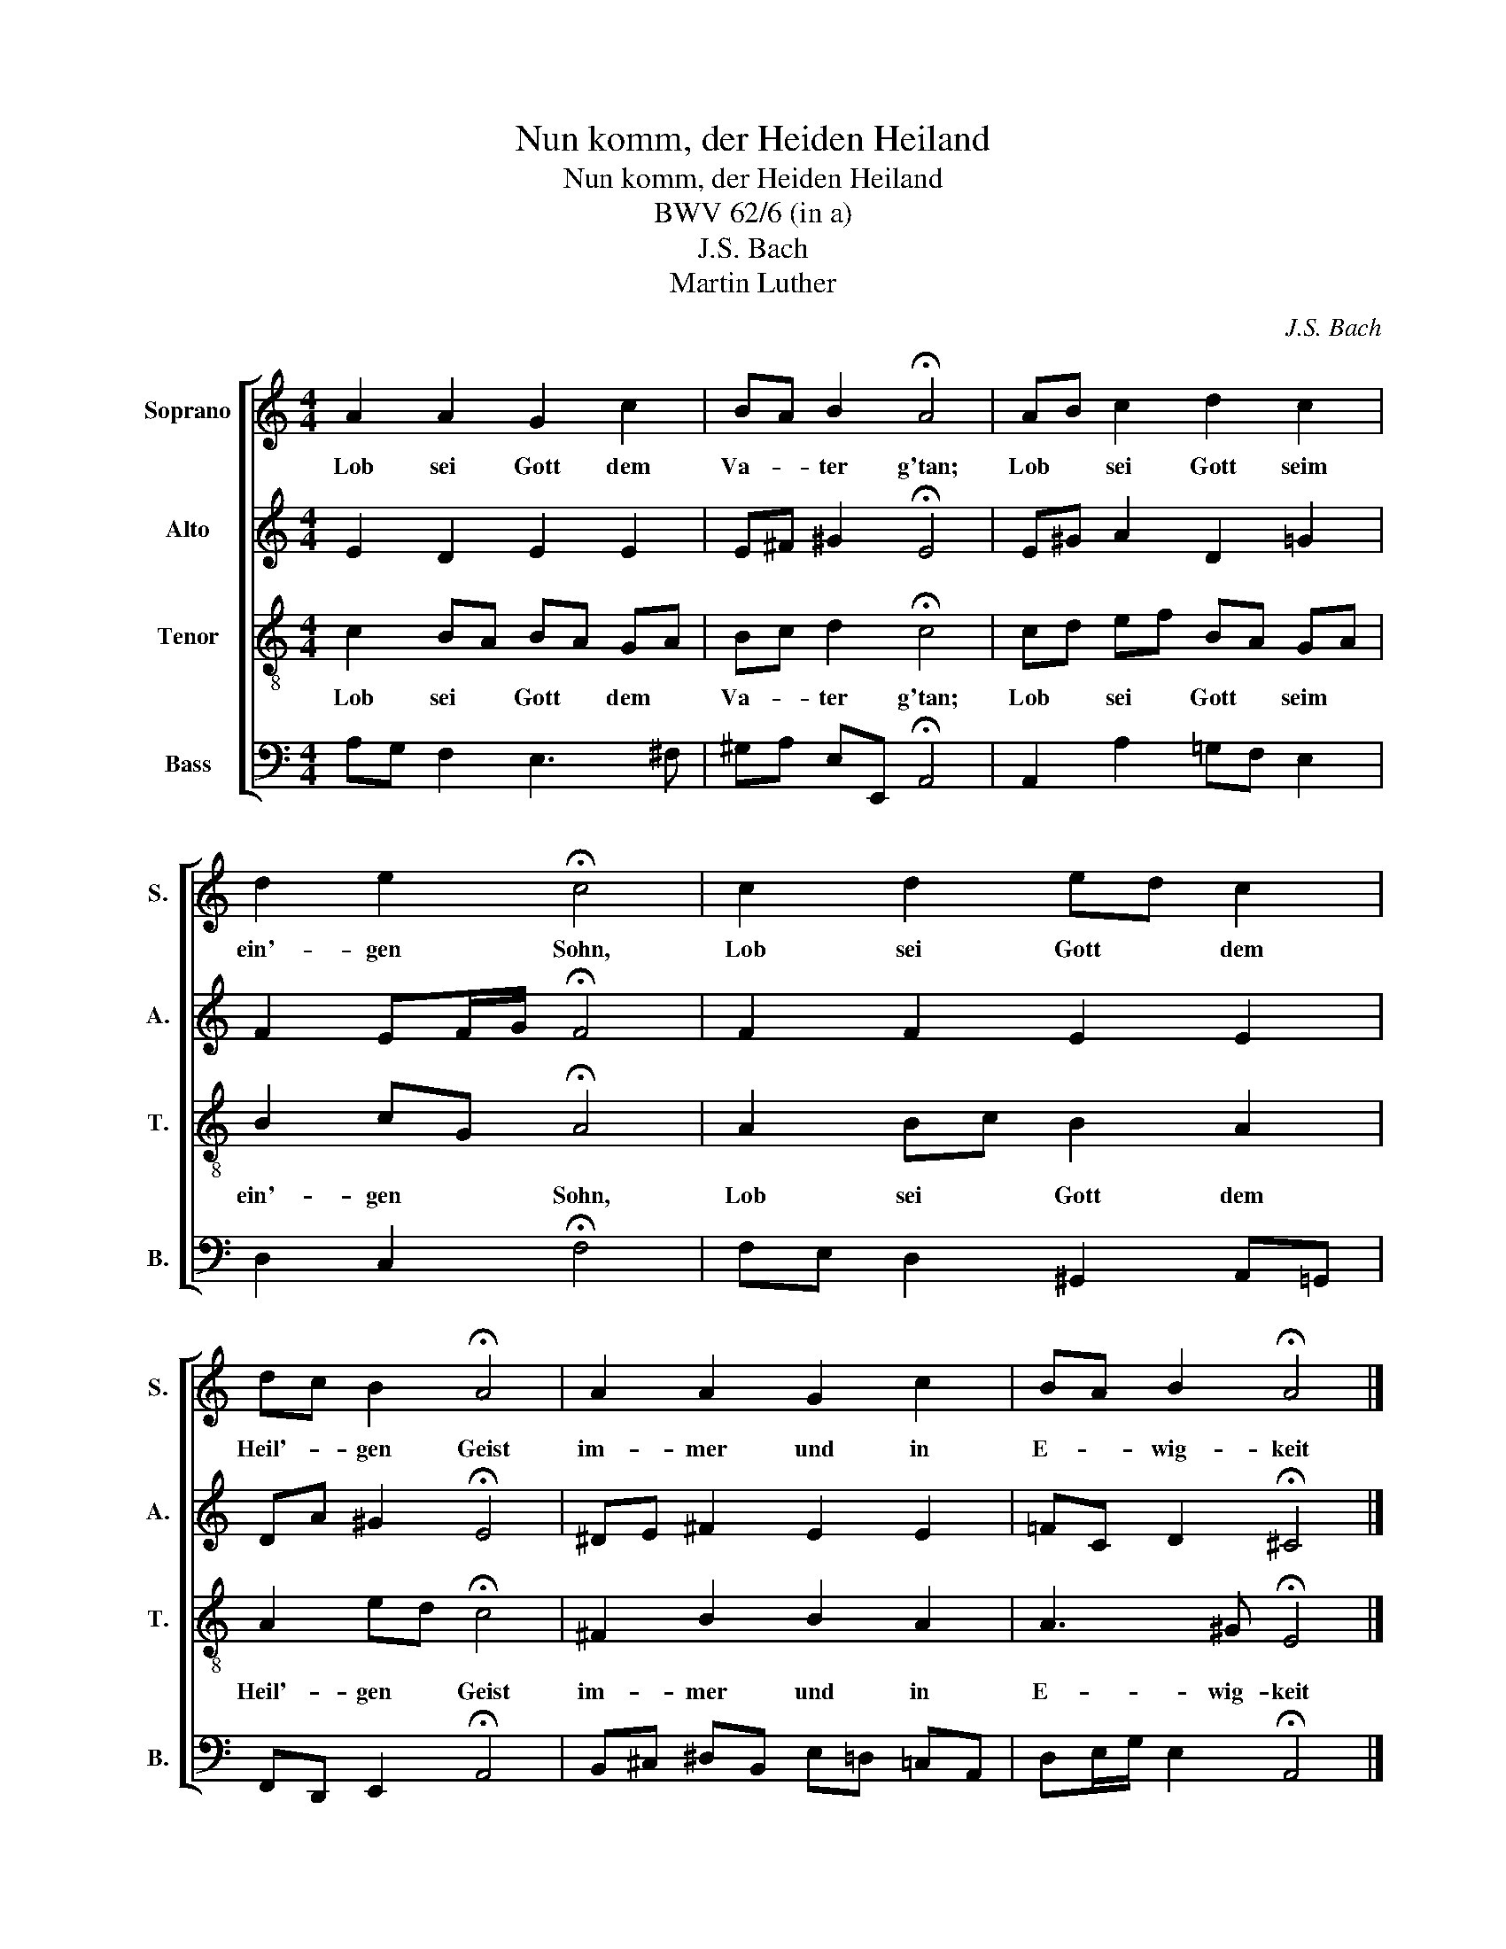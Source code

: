 X:1
T:Nun komm, der Heiden Heiland
T:Nun komm, der Heiden Heiland
T:BWV 62/6 (in a)
T:J.S. Bach
T:Martin Luther
C:J.S. Bach
Z:Martin Luther
%%score [ 1 2 3 4 ]
L:1/8
M:4/4
K:C
V:1 treble nm="Soprano" snm="S."
V:2 treble nm="Alto" snm="A."
V:3 treble-8 nm="Tenor" snm="T."
V:4 bass nm="Bass" snm="B."
V:1
 A2 A2 G2 c2 | BA B2 !fermata!A4 | AB c2 d2 c2 | d2 e2 !fermata!c4 | c2 d2 ed c2 | %5
w: Lob sei Gott dem|Va- * ter g'tan;|Lob * sei Gott seim|ein'- gen Sohn,|Lob sei Gott * dem|
 dc B2 !fermata!A4 | A2 A2 G2 c2 | BA B2 !fermata!A4 |] %8
w: Heil'- * gen Geist|im- mer und in|E- * wig- keit|
V:2
 E2 D2 E2 E2 | E^F ^G2 !fermata!E4 | E^G A2 D2 =G2 | F2 EF/G/ !fermata!F4 | F2 F2 E2 E2 | %5
 DA ^G2 !fermata!E4 | ^DE ^F2 E2 E2 | =FC D2 !fermata!^C4 |] %8
V:3
 c2 BA BA GA | Bc d2 !fermata!c4 | cd ef BA GA | B2 cG !fermata!A4 | A2 Bc B2 A2 | %5
w: Lob sei * Gott * dem *|Va- * ter g'tan;|Lob * sei * Gott * seim *|ein'- gen * Sohn,|Lob sei * Gott dem|
 A2 ed !fermata!c4 | ^F2 B2 B2 A2 | A3 ^G !fermata!E4 |] %8
w: Heil'- gen * Geist|im- mer und in|E- wig- keit|
V:4
 A,G, F,2 E,3 ^F, | ^G,A, E,E,, !fermata!A,,4 | A,,2 A,2 =G,F, E,2 | D,2 C,2 !fermata!F,4 | %4
 F,E, D,2 ^G,,2 A,,=G,, | F,,D,, E,,2 !fermata!A,,4 | B,,^C, ^D,B,, E,=D, =C,A,, | %7
 D,E,/G,/ E,2 !fermata!A,,4 |] %8

